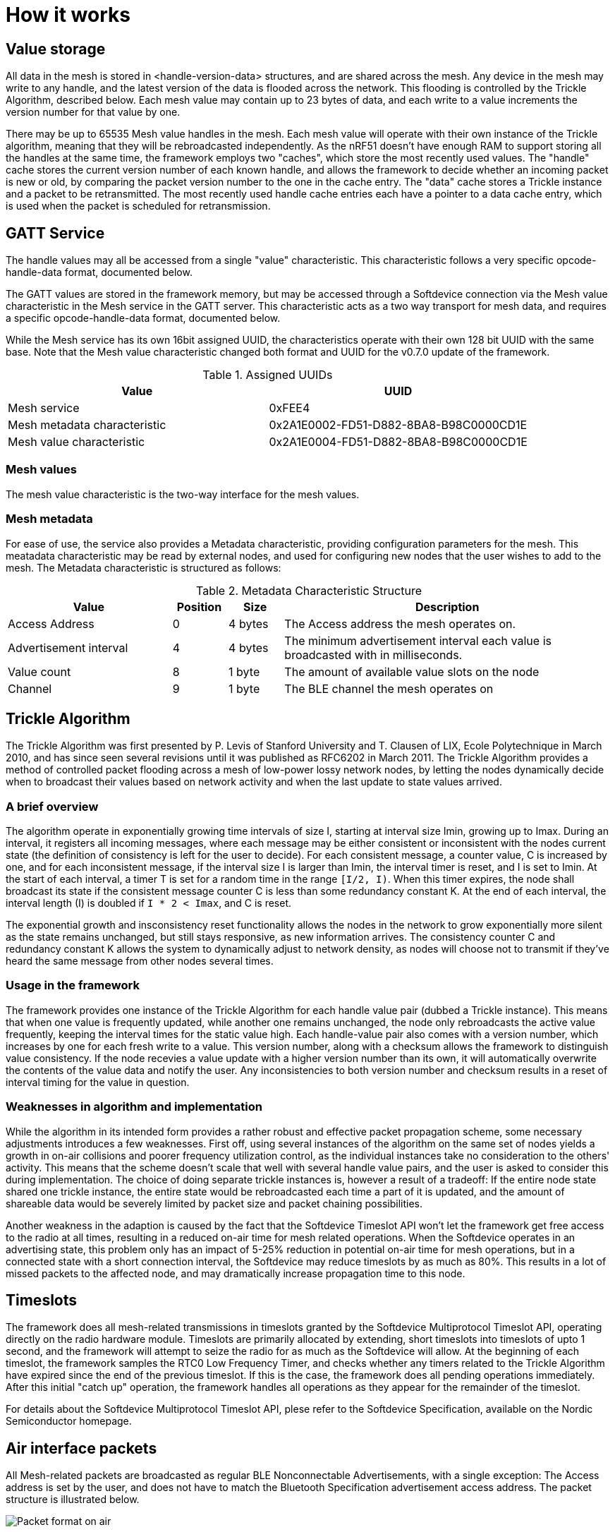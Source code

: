 = How it works

== Value storage

All data in the mesh is stored in <handle-version-data> structures, and are
shared across the mesh. Any device in the mesh may write to any handle, and the 
latest version of the data is flooded across the network. This flooding is 
controlled by the Trickle Algorithm, described below. Each mesh value may 
contain up to 23 bytes of data, and each write to a value increments the 
version number for that value by one.

There may be up to 65535 Mesh value handles in the mesh. Each mesh value will 
operate with their own instance of the Trickle algorithm, meaning that they 
will be rebroadcasted independently. As the nRF51 doesn't have enough RAM to
support storing all the handles at the same time, the framework employs two 
"caches", which store the most recently used values. The "handle" cache stores
the current version number of each known handle, and allows the framework to 
decide whether an incoming packet is new or old, by comparing the packet version
number to the one in the cache entry. The "data" cache stores a Trickle instance
and a packet to be retransmitted. The most recently used handle cache entries 
each have a pointer to a data cache entry, which is used when the packet is 
scheduled for retransmission.

== GATT Service
The handle values may all be accessed from a single "value" characteristic. This 
characteristic follows a very specific opcode-handle-data format, documented below.

The GATT values are stored in the framework memory, but may be accessed through
 a Softdevice connection via the Mesh value characteristic in the Mesh service 
in the GATT server. This characteristic acts as a two way transport for mesh data,
and requires a specific opcode-handle-data format, documented below.

While the Mesh service has its own 16bit assigned UUID, the characteristics 
operate with their own 128 bit UUID with the same base. Note that the Mesh
value characteristic changed both format and UUID for the v0.7.0 update of the 
framework.

.Assigned UUIDs
|===
|Value | UUID 

|Mesh service | 0xFEE4
|Mesh metadata characteristic | 0x2A1E0002-FD51-D882-8BA8-B98C0000CD1E
|Mesh value characteristic | 0x2A1E0004-FD51-D882-8BA8-B98C0000CD1E
|===

=== Mesh values
The mesh value characteristic is the two-way interface for the mesh values.

=== Mesh metadata
For ease of use, the service also provides a Metadata characteristic, providing
configuration parameters for the mesh. This meatadata characteristic may be
read by external nodes, and used for configuring new nodes that the user wishes
to add to the mesh. The Metadata characteristic is structured as follows:

[cols="3,1,1,6", options="Header"]
.Metadata Characteristic Structure
|===
|Value | Position | Size | Description

|Access Address | 0 | 4 bytes | The Access address the mesh operates on. 
|Advertisement interval | 4 | 4 bytes | The minimum advertisement interval each value
is broadcasted with in milliseconds.
|Value count | 8 | 1 byte | The amount of available value slots on the node
|Channel | 9 | 1 byte | The BLE channel the mesh operates on
|===



== Trickle Algorithm
The Trickle Algorithm was first presented by P. Levis of Stanford University
and T. Clausen of LIX, Ecole Polytechnique in March 2010, and has since seen
several revisions until it was published as RFC6202 in March 2011. The Trickle
Algorithm provides a method of controlled packet flooding across a mesh of
low-power lossy network nodes, by letting the nodes dynamically decide when to
broadcast their values based on network activity and when the last update to
state values arrived. 

=== A brief overview
The algorithm operate in exponentially growing time intervals of size I, starting at
interval size Imin, growing up to Imax. During an interval, it registers all
incoming messages, where each message may be either consistent or inconsistent
with the nodes current state (the definition of consistency is left for the 
user to decide). For each consistent message, a counter value, C is increased
by one, and for each inconsistent message, if the interval size I is larger
than Imin, the interval timer is reset, and I is set to Imin. At the start of
each interval, a timer T is set for a random time in the range `[I/2, I)`. When
this timer expires, the node shall broadcast its state if the consistent
message counter C is less than some redundancy constant K. At the end of each
interval, the interval length (I) is doubled if `I * 2 < Imax`, and C is reset.

The exponential growth and insconsistency reset functionality allows the nodes
in the network to grow exponentially more silent as the state remains
unchanged, but still stays responsive, as new information arrives. The
consistency counter C and redundancy constant K allows the system to
dynamically adjust to network density, as nodes will choose not to transmit if
they've heard the same message from other nodes several times.

=== Usage in the framework
The framework provides one instance of the Trickle Algorithm for each handle
value pair (dubbed a Trickle instance). This means that when one value is frequently updated, while another
one remains unchanged, the node only rebroadcasts the active value frequently,
keeping the interval times for the static value high. Each handle-value pair
also comes with a version number, which increases by one for each fresh write
to a value. This version number, along with a checksum allows the framework to
distinguish value consistency. If the node recevies a value update with a
higher version number than its own, it will automatically overwrite the
contents of the value data and notify the user. Any inconsistencies to both
version number and checksum results in a reset of interval timing for the value
in question. 

=== Weaknesses in algorithm and implementation
While the algorithm in its intended form provides a rather robust and
effective packet propagation scheme, some necessary adjustments introduces a
few weaknesses. First off, using several instances of the algorithm on the same
set of nodes yields a growth in on-air collisions and poorer frequency
utilization control, as the individual instances take no consideration to
the others' activity. This means that the scheme doesn't scale that well with
several handle value pairs, and the user is asked to consider this during
implementation. The choice of doing separate trickle instances is, however a
result of a tradeoff: If the entire node state shared one trickle instance, the
entire state would be rebroadcasted each time a part of it is updated, 
and the amount of shareable data would be severely limited by packet size and
packet chaining possibilities.

Another weakness in the adaption is caused by the fact that the Softdevice Timeslot API
won't let the framework get free access to the radio at all times, resulting in
a reduced on-air time for mesh related operations. When the
Softdevice operates in an advertising state, this problem only has an impact of
5-25% reduction in potential on-air time for mesh operations, but in a
connected state with a short connection interval, the Softdevice may reduce
timeslots by as much as 80%. This results in a lot of missed packets to the
affected node, and may dramatically increase propagation time to this
node. 

== Timeslots
The framework does all mesh-related transmissions in timeslots granted by the
Softdevice Multiprotocol Timeslot API, operating directly on the radio hardware
module. Timeslots are primarily allocated by extending, short timeslots into
timeslots of upto 1 second, and the framework will attempt to seize the radio 
for as much as the Softdevice will allow. At the beginning of each timeslot, 
the framework samples the RTC0 Low Frequency Timer, and checks whether any 
timers related to the Trickle Algorithm have expired since the end of the 
previous timeslot. If this is the case, the framework does all pending 
operations immediately. After this initial "catch up" operation, the framework 
handles all operations as they appear for the remainder of the timeslot.

For details about the Softdevice Multiprotocol Timeslot API, plese refer to the
Softdevice Specification, available on the Nordic Semiconductor homepage.

== Air interface packets
All Mesh-related packets are broadcasted as regular BLE Nonconnectable
Advertisements, with a single exception: The Access address is set by the user,
and does not have to match the Bluetooth Specification advertisement access
address. The packet structure is illustrated below.

image::packet_format.png[Packet format on air]

== Resource allocation
The framework takes control over several hardware and software resources,
making these unavailable to applications:

* *Timeslot API* All callbacks for timeslot sessions are held by the framework,

* *SWI0_IRQ* The Software interrupt is used for asynchronous packet processing 

* *NRF_TIMER0* HF timer 0 is reset and started by the Timeslot API at the
beginning of each timeslot, and all capture compare slots for this timer may be
in use at any time

* *NRF_RTC0* The Timeslot API uses RTC0 for timing, and manipulating this
module will lead to undefined behavior or hardfaults in the Softdevice.

* *NRF_PPI, channels 8-12* The framework uses PPI channel 8-12 for radio
operation during timeslots, and the Softdevice may use channels 8+ outside them. Only
channels 0-7 are safely available to the application (just as with regular
 Softdevice applications).

In addition, the Softdevice may block some hardware blocks not listed here.
Please refer to the relevant Softdevice Specification for details (available at
the Nordic Semiconductor homepage).

==== Memory
The framework allocates a metadata array on the heap, with 36bytes per
handle-value pair. The rest of the program operates strictly on the stack, and
compiled at Optimization level -O0, Keil reports a program size of approx.
10kB, and stack size of 5.5kB for the Template project under `examples/`.


link:../README.adoc[Back to README]
